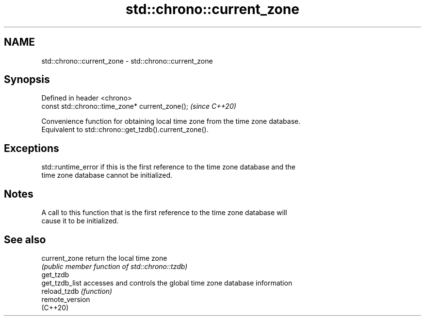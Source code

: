 .TH std::chrono::current_zone 3 "2021.11.17" "http://cppreference.com" "C++ Standard Libary"
.SH NAME
std::chrono::current_zone \- std::chrono::current_zone

.SH Synopsis
   Defined in header <chrono>
   const std::chrono::time_zone* current_zone();  \fI(since C++20)\fP

   Convenience function for obtaining local time zone from the time zone database.
   Equivalent to std::chrono::get_tzdb().current_zone().

.SH Exceptions

   std::runtime_error if this is the first reference to the time zone database and the
   time zone database cannot be initialized.

.SH Notes

   A call to this function that is the first reference to the time zone database will
   cause it to be initialized.

.SH See also

   current_zone   return the local time zone
                  \fI(public member function of std::chrono::tzdb)\fP
   get_tzdb
   get_tzdb_list  accesses and controls the global time zone database information
   reload_tzdb    \fI(function)\fP
   remote_version
   (C++20)
